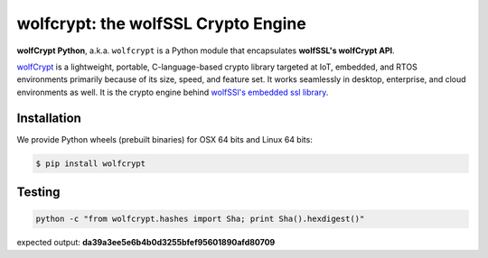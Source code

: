wolfcrypt: the wolfSSL Crypto Engine
====================================

.. image:: https://travis-ci.org/wolfSSL/wolfcrypt-py.svg?branch=master
    :target: https://travis-ci.org/wolfSSL/wolfcrypt-py

**wolfCrypt Python**, a.k.a. ``wolfcrypt`` is a Python module that encapsulates
**wolfSSL's wolfCrypt API**.

`wolfCrypt <https://wolfssl.com/wolfSSL/Products-wolfcrypt.html>`_ is a
lightweight, portable, C-language-based crypto library
targeted at IoT, embedded, and RTOS environments primarily because of its size,
speed, and feature set. It works seamlessly in desktop, enterprise, and cloud
environments as well. It is the crypto engine behind `wolfSSl's embedded ssl
library <https://wolfssl.com/wolfSSL/Products-wolfssl.html>`_.

Installation
------------

We provide Python wheels (prebuilt binaries) for OSX 64 bits and Linux 64 bits:

.. code-block:: bash

    $ pip install wolfcrypt

Testing
-------

.. code-block:: bash

    python -c "from wolfcrypt.hashes import Sha; print Sha().hexdigest()"

expected output: **da39a3ee5e6b4b0d3255bfef95601890afd80709**
